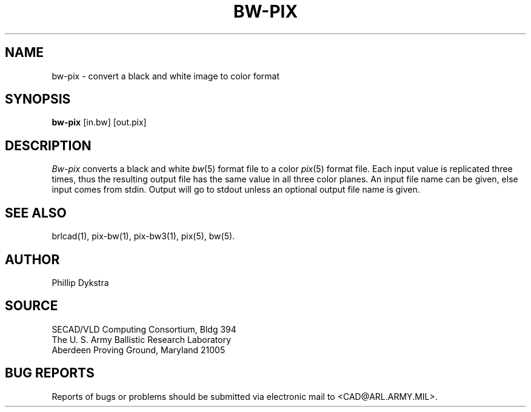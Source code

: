 .TH BW-PIX 1 BRL-CAD
.SH NAME
bw\(hypix \- convert a black and white image to color format
.SH SYNOPSIS
.B bw-pix
[in.bw]
[out.pix]
.SH DESCRIPTION
.I Bw-pix
converts a black and white
.IR bw (5)
format
file
to a color
.IR pix (5)
format file.
Each input value is replicated three times, thus the resulting
output file has the same value in all three color planes.
An input file name can be given, else input comes from stdin.
Output will go to stdout unless an optional output file name
is given.
.SH "SEE ALSO"
brlcad(1), pix-bw(1), pix-bw3(1), pix(5), bw(5).
.SH AUTHOR
Phillip Dykstra
.SH SOURCE
SECAD/VLD Computing Consortium, Bldg 394
.br
The U. S. Army Ballistic Research Laboratory
.br
Aberdeen Proving Ground, Maryland  21005
.SH "BUG REPORTS"
Reports of bugs or problems should be submitted via electronic
mail to <CAD@ARL.ARMY.MIL>.
